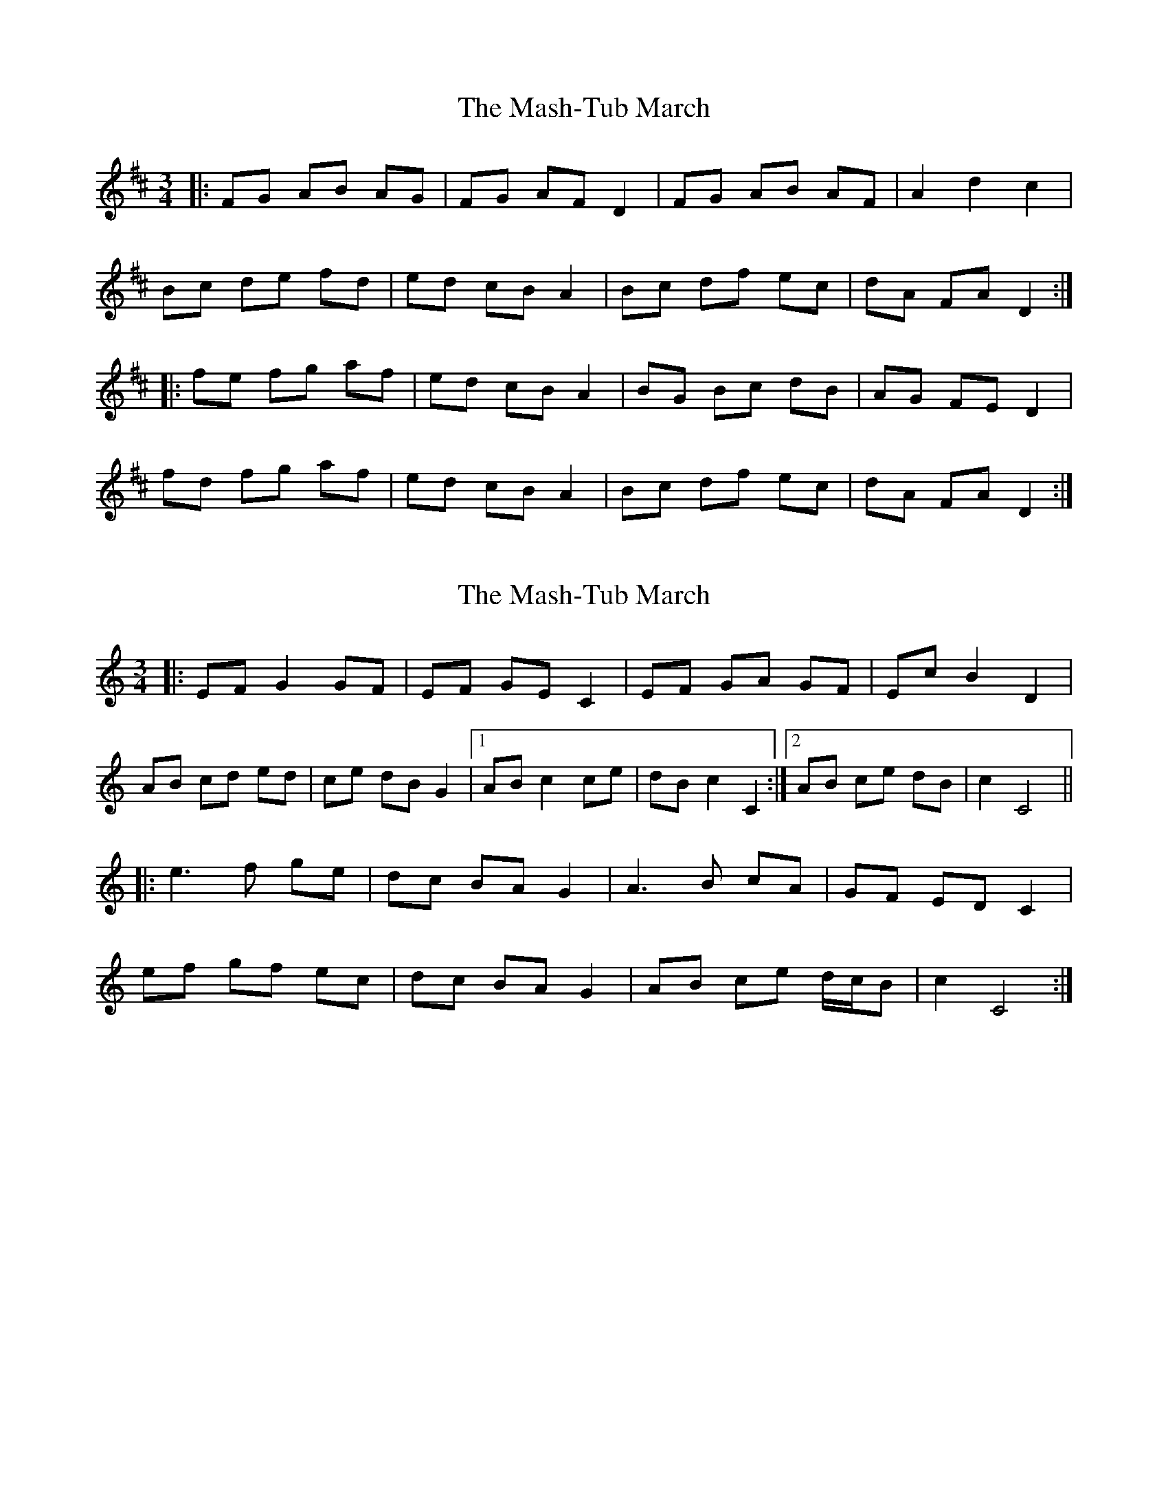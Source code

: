 X: 1
T: Mash-Tub March, The
Z: nicholas
S: https://thesession.org/tunes/6323#setting6323
R: waltz
M: 3/4
L: 1/8
K: Dmaj
|:FG AB AG|FG AF D2|FG AB AF|A2 d2 c2|
Bc de fd|ed cB A2|Bc df ec|dA FA D2:|
|:fe fg af|ed cB A2|BG Bc dB|AG FE D2|
fd fg af|ed cB A2|Bc df ec|dA FA D2:|
X: 2
T: Mash-Tub March, The
Z: ceolachan
S: https://thesession.org/tunes/6323#setting18082
R: waltz
M: 3/4
L: 1/8
K: Cmaj
|: EF G2 GF | EF GE C2 | EF GA GF | Ec B2 D2 |
AB cd ed | ce dB G2 |[1 AB c2 ce | dB c2 C2 :|[2 AB ce dB | c2 C4 ||
|: e3 f ge | dc BA G2 | A3 B cA | GF ED C2 |
ef gf ec | dc BA G2 | AB ce d/c/B | c2 C4 :|
X: 3
T: Mash-Tub March, The
Z: ceolachan
S: https://thesession.org/tunes/6323#setting18083
R: waltz
M: 3/4
L: 1/8
K: Dmaj
|: FG A2 AG | F>G AF D2 | E/F/G A^G AF | Ad c2 E2 |
Bc de f2 | f/e/d c>B A2 |[1 Bc d3 f | ec d2 D2 :|[2 Bc df ec | d2 D4 ||
|: f3 g a/g/f | e/f/e d/c/B A2 | B2 Bc d>B | AG FE D2 |
fd e/f/g a2 | ed cB A2 | Bc d2 e/d/c | d2 D4 :|
X: 4
T: Mash-Tub March, The
Z: ceolachan
S: https://thesession.org/tunes/6323#setting21147
R: waltz
M: 3/4
L: 1/8
K: Dmaj
|: FG A2 AG | F>G AF D2 | (3EFG A^G AF | Ad c2 E2 |
Bc d3 f | (3fed c>B A2 |[1 B>c d3 f | e<c d2 D2 :|[2 Bc df ec | d2 D4 ||
|: f3 g (3agf | (3efe (3dcB A2 | B3 c d>B | A>G FE D2 |
[1 fd (3efg a2 | e>d c<B A2 | Bc d2 (3edc | d2 D4 :|
[2 fd Ad fd | ec Ac ec | B>c d3 f | e<c d2 D2 |]
X: 5
T: Mash-Tub March, The
Z: ceolachan
S: https://thesession.org/tunes/6323#setting21148
R: waltz
M: 3/4
L: 1/8
K: Cmaj
|: E>F G>A G>F | E>F G2 C2 | E>F G>A G>F | E>c B2 D2 |
A>B c>d e>d | c>e d2 G2 | A>B c>B (3cde | d>B c2 C2 :|
|: e>f g>a g>e | d>c B>A G2 | A>B c>d c>A | G>F E>D C2 |
e>f g>f e2 | d>c B>A G2 | A>B c>B c>e | (3dcB c2 C2 :|
